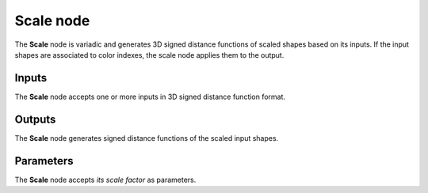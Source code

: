 Scale node
..........

The **Scale** node is variadic and generates 3D signed distance functions of scaled shapes
based on its inputs. If the input shapes are associated to color indexes, the
scale node applies them to the output.

.. image:: images/node_3d_sdf_transforms_scale.png
	:align: center

Inputs
::::::

The **Scale** node accepts one or more inputs in 3D signed distance function format.

Outputs
:::::::

The **Scale** node generates signed distance functions of the
scaled input shapes.

Parameters
::::::::::

The **Scale** node accepts *its scale factor* as parameters.
